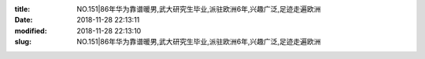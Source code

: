 
:title: NO.151|86年华为靠谱暖男,武大研究生毕业,派驻欧洲6年,兴趣广泛,足迹走遍欧洲
:date: 2018-11-28 22:13:11
:modified: 2018-11-28 22:13:10
:slug: NO.151|86年华为靠谱暖男,武大研究生毕业,派驻欧洲6年,兴趣广泛,足迹走遍欧洲


.. raw:: html
    :file: html/NO.151|86年华为靠谱暖男,武大研究生毕业,派驻欧洲6年,兴趣广泛,足迹走遍欧洲.html
